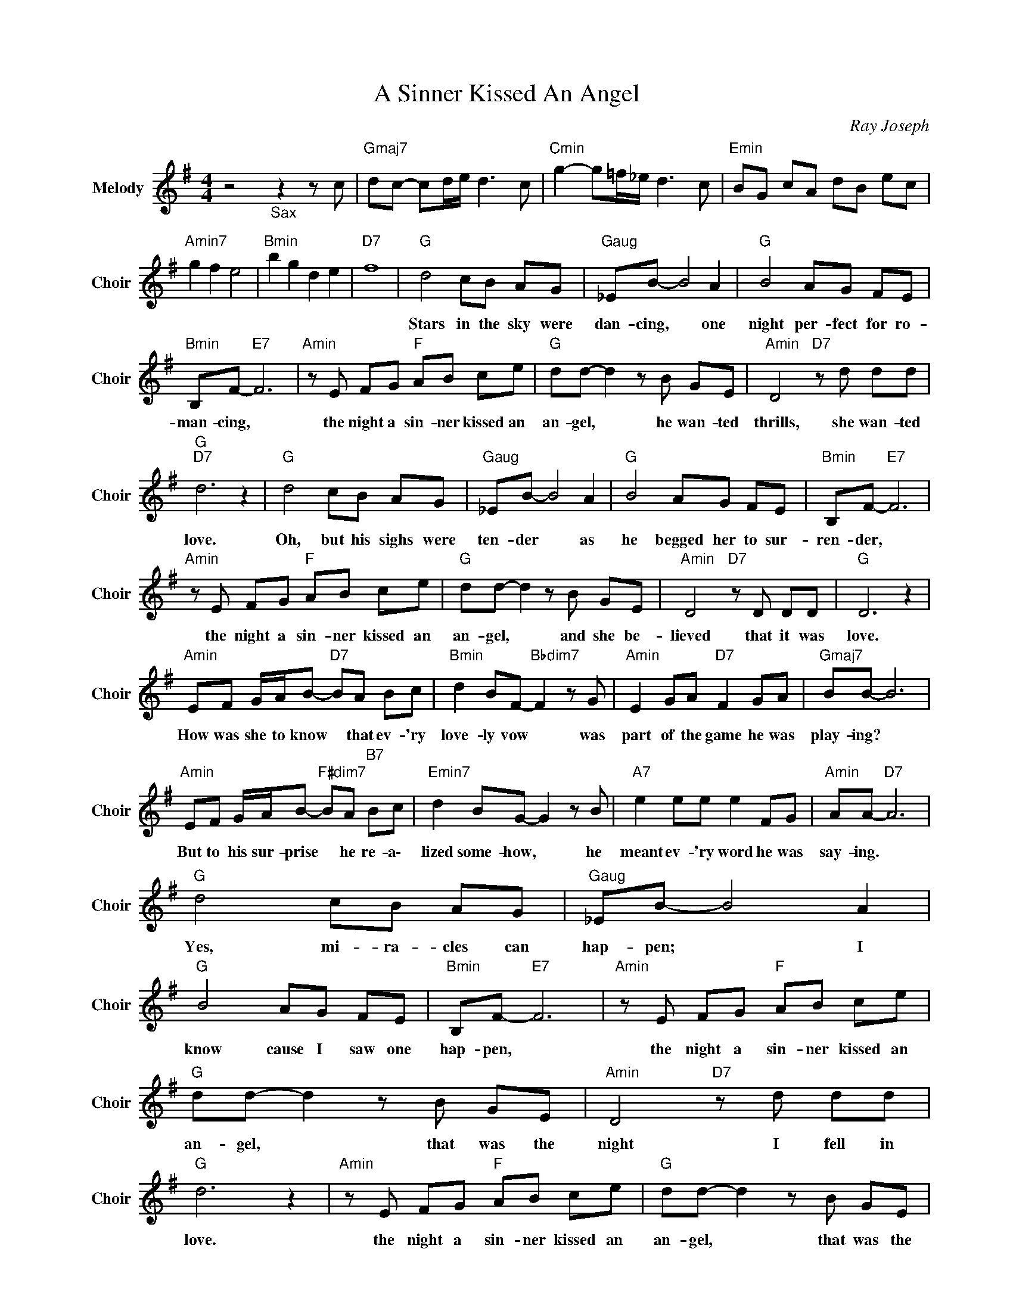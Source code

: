 X:1
T:A Sinner Kissed An Angel
C:Ray Joseph
Z:All Rights Reserved
L:1/8
M:4/4
K:G
V:1 treble nm="Melody" snm="Choir"
%%MIDI program 53
V:1
 z4"_Sax" z2 z c |"Gmaj7" dc- cd/e/ d3 c |"Cmin" g2- g=f/_e/ d3 c |"Emin" BG cA dB ec | %4
w: ||||
"Amin7" g2 f2 e4 |"Bmin" b2 g2 d2 e2 |"D7" f8 |"G " d4 cB AG |"Gaug" _EB- B4 A2 |"G " B4 AG FE | %10
w: |||Stars in the sky were|dan- cing, * one|night per- fect for ro-|
"Bmin" B,F-"E7" F6 |"Amin" z E FG"F " AB ce |"G " dd- d2 z B GE |"Amin" D4"D7" z d dd | %14
w: man- cing, *|the night a sin- ner kissed an|an- gel, * he wan- ted|thrills, she wan- ted|
"G ""D7" d6 z2 |"G " d4 cB AG |"Gaug" _EB- B4 A2 |"G " B4 AG FE |"Bmin" B,F-"E7" F6 | %19
w: love.|Oh, but his sighs were|ten- der * as|he begged her to sur-|ren- der, *|
"Amin" z E FG"F " AB ce |"G " dd- d2 z B GE |"Amin" D4"D7" z D DD |"G " D6 z2 | %23
w: the night a sin- ner kissed an|an- gel, * and she be-|lieved that it was|love.|
"Amin" EF G/A/B-"D7" BA Bc |"Bmin" d2 BF-"Bbdim7" F2 z G |"Amin" E2 GA"D7" F2 GA |"Gmaj7" BB- B6 | %27
w: How was she to know * that ev- 'ry|love- ly vow * was|part of the game he was|play- ing? *|
"Amin" EF G/A/B-"F#dim7" BA"B7" Bc |"Emin7" d2 BG- G2 z B |"A7" e2 ee e2 FG |"Amin" AA-"D7" A6 | %31
w: But to his sur- prise * he re- a\-|lized some- how, * he|meant ev- 'ry word he was|say- ing. *|
"G " d4 cB AG |"Gaug" _EB- B4 A2 |"G " B4 AG FE |"Bmin" B,F-"E7" F6 |"Amin" z E FG"F " AB ce | %36
w: Yes, mi- ra- cles can|hap- pen; * I|know cause I saw one|hap- pen, *|the night a sin- ner kissed an|
"G " dd- d2 z B GE |"Amin" D4"D7" z d dd |"G " d6 z2 |"Amin" z E FG"F " AB ce |"G " dd- d2 z B GE | %41
w: an- gel, * that was the|night I fell in|love.|the night a sin- ner kissed an|an- gel, * that was the|
"Amin" D4"D7" (3D2 F2 E2 |"G " D8 |] %43
w: night I fell in|love.|

